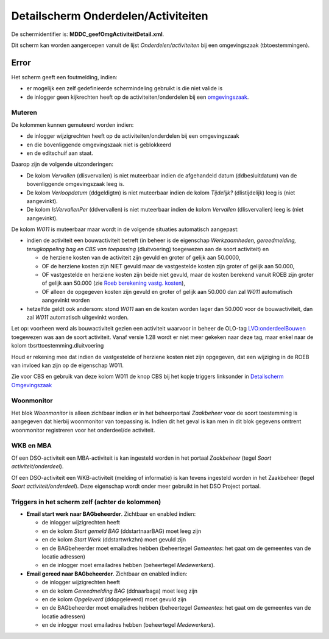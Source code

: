 Detailscherm Onderdelen/Activiteiten
====================================

De schermidentifier is: **MDDC_geefOmgActiviteitDetail.xml**.

Dit scherm kan worden aangeroepen vanuit de lijst
*Onderdelen/activiteiten* bij een omgevingszaak (tbtoestemmingen).

Error
-----

Het scherm geeft een foutmelding, indien:

-  er mogelijk een zelf gedefinieerde schermindeling gebruikt is die
   niet valide is
-  de inlogger geen kijkrechten heeft op de activiteiten/onderdelen bij
   een
   `omgevingszaak </docs/probleemoplossing/portalen_en_moduleschermen/zaakportaal_omgeving/tegel_onderdelen/lijst_onderdelen.md>`__.

Muteren
~~~~~~~

De kolommen kunnen gemuteerd worden indien:

-  de inlogger wijzigrechten heeft op de activiteiten/onderdelen bij een
   omgevingszaak
-  en die bovenliggende omgevingszaak niet is geblokkeerd
-  en de editschuif aan staat.

Daarop zijn de volgende uitzonderingen:

-  De kolom *Vervallen* (dlisvervallen) is niet muteerbaar indien de
   afgehandeld datum (ddbesluitdatum) van de bovenliggende omgevingszaak
   leeg is.
-  De kolom *Verloopdatum* (ddgeldigtm) is niet muteerbaar indien de
   kolom *Tijdelijk?* (dlistijdelijk) leeg is (niet aangevinkt).
-  De kolom *IsVervallenPer* (ddvervallen) is niet muteerbaar indien de
   kolom *Vervallen* (dlisvervallen) leeg is (niet aangevinkt).

De kolom *W011* is muteerbaar maar wordt in de volgende situaties
automatisch aangepast:

-  indien de activiteit een bouwactiviteit betreft (in beheer is de
   eigenschap *Werkzaamheden, gereedmelding, terugkoppeling bag en CBS
   van toepassing* (dluitvoering) toegewezen aan de soort activiteit) en

   -  de herziene kosten van de activiteit zijn gevuld en groter of
      gelijk aan 50.0000,
   -  OF de herziene kosten zijn NIET gevuld maar de vastgestelde kosten
      zijn groter of gelijk aan 50.000,
   -  OF vastgestelde en herziene kosten zijn beide niet gevuld, maar de
      kosten berekend vanuit ROEB zijn groter of gelijk aan 50.000 (zie
      `Roeb berekening vastg.
      kosten </docs/instellen_inrichten/roeb_berekening_vastg._kosten.md>`__),
   -  OF alleen de opgegeven kosten zijn gevuld en groter of gelijk aan
      50.000 dan zal *W011* automatisch aangevinkt worden

-  hetzelfde geldt ook andersom: stond *W011* aan en de kosten worden
   lager dan 50.000 voor de bouwactiviteit, dan zal *W011* automatisch
   uitgevinkt worden.

Let op: voorheen werd als bouwactiviteit gezien een activiteit waarvoor
in beheer de OLO-tag `LVO:onderdeelBouwen <LVO:onderdeelBouwen>`__
toegewezen was aan de soort activiteit. Vanaf versie 1.28 wordt er niet
meer gekeken naar deze tag, maar enkel naar de kolom
tbsrttoestemming.dluitvoering

Houd er rekening mee dat indien de vastgestelde of herziene kosten niet
zijn opgegeven, dat een wijziging in de ROEB van invloed kan zijn op de
eigenschap W011.

Zie voor CBS en gebruik van deze kolom W011 de knop CBS bij het kopje
triggers linksonder in `Detailscherm
Omgevingszaak </docs/probleemoplossing/portalen_en_moduleschermen/zaakportaal_omgeving/detailscherm_omgevingszaken.md>`__

Woonmonitor
~~~~~~~~~~~

Het blok *Woonmonitor* is alleen zichtbaar indien er in het
beheerportaal *Zaakbeheer* voor de soort toestemming is aangegeven dat
hierbij woonmonitor van toepassing is. Indien dit het geval is kan men
in dit blok gegevens omtrent woonmonitor registreren voor het
onderdeel/de activiteit.

WKB en MBA
~~~~~~~~~~

Of een DSO-activiteit een MBA-activiteit is kan ingesteld worden in het
portaal *Zaakbeheer* (tegel *Soort activiteit/onderdeel*).

Of een DSO-activiteit een WKB-activiteit (melding of informatie) is kan
tevens ingesteld worden in het Zaakbeheer (tegel *Soort
activiteit/onderdeel*). Deze eigenschap wordt onder meer gebruikt in het
DSO Project portaal.

Triggers in het scherm zelf (achter de kolommen)
~~~~~~~~~~~~~~~~~~~~~~~~~~~~~~~~~~~~~~~~~~~~~~~~

-  **Email start werk naar BAGbeheerder**. Zichtbaar en enabled indien:

   -  de inlogger wijzigrechten heeft
   -  en de kolom *Start gemeld BAG* (ddstartnaarBAG) moet leeg zijn
   -  en de kolom *Start Werk* (ddstartwrkzhn) moet gevuld zijn
   -  en de BAGbeheerder moet emailadres hebben (beheertegel
      *Gemeentes*: het gaat om de gemeentes van de locatie adressen)
   -  en de inlogger moet emailadres hebben (beheertegel *Medewerkers*).

-  **Email gereed naar BAGbeheerder**. Zichtbaar en enabled indien:

   -  de inlogger wijzigrechten heeft
   -  en de kolom *Gereedmelding BAG* (ddnaarbaga) moet leeg zijn
   -  en de kolom *Opgeleverd* (ddopgeleverd) moet gevuld zijn
   -  en de BAGbeheerder moet emailadres hebben (beheertegel
      *Gemeentes*: het gaat om de gemeentes van de locatie adressen)
   -  en de inlogger moet emailadres hebben (beheertegel *Medewerkers*).
